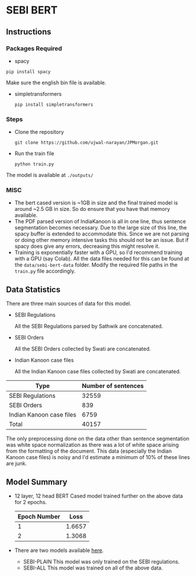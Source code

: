 * SEBI BERT
** Instructions
*** Packages Required 
- spacy 

~pip install spacy~

Make sure the english bin file is available. 

- simpletransformers

  ~pip install simpletransformers~
*** Steps
- Clone the repository
  
  ~git clone https://github.com/ujwal-narayan/JPMorgan.git~ 
- Run the train file

  ~python train.py~

The model is available at =./outputs/=

*** MISC
- The bert cased version is ~1GB in size and the final trained model is around ~2.5 GB in size. So do ensure that you have that memory available.
- The PDF parsed version of IndiaKanoon is all in one line, thus sentence segmentation becomes necessary. Due to the large size of this line, the spacy buffer is extended to accommodate this. Since we are not parsing or doing other memory intensive tasks this should not be an issue. But if spacy does give any errors, decreasing this might resolve it.
- Training is exponentially faster with a GPU, so I'd recommend training with a GPU (say Colab). All the data files needed for this can be found at the =data/sebi-bert-data= folder.  Modify the required file paths in the =train.py= file accordingly. 

** Data Statistics
There are three main sources of data for this model.
- SEBI Regulations

  All the SEBI Regulations parsed by Sathwik are concatenated. 
- SEBI Orders

  All the SEBI Orders collected by Swati are concatenated. 
- Indian Kanoon case files

  All the Indian Kanoon case files collected by Swati are concatenated.

| Type                     | Number of sentences |
|--------------------------+---------------------|
| SEBI Regulations         |               32559 |
| SEBI Orders              |                 839 |
| Indian Kanoon case files |                6759 |
| Total                    |               40157 |

The only preprocessing done on the data other than sentence segmentation was white space normalization as there was a lot of white space arising from the formatting of the document. 
This data (especially the Indian Kanoon case files) is noisy and I'd estimate a minimum of 10% of these lines are junk. 

** Model Summary
- 12 layer, 12 head BERT Cased model trained further on the above data for 2 epochs.
  | Epoch Number |   Loss |
  |--------------+--------|
  |            1 | 1.6657 |
  |            2 | 1.3068 |
  
- There are two models available [[https://iiitaphyd-my.sharepoint.com/:f:/g/personal/ujwal_narayan_research_iiit_ac_in/Ekp7ldm_wt1FtUbib7e2FycBe86Cuyl9xdAkkgPwHvvtGA?e=psr8Xo][here]]. 
  - SEBI-PLAIN
      This model was only trained on the SEBI regulations. 
  - SEBI-ALL
    This model was trained on all of the above data. 
    

